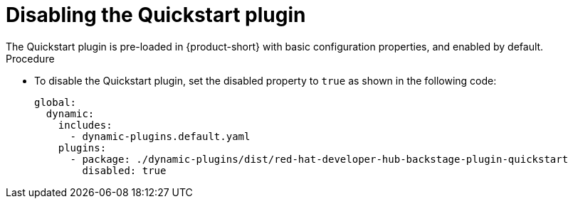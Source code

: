 :_mod-docs-content-type: PROCEDURE

[id="proc-disabling-rhdh-quickstart_{context}"]
= Disabling the Quickstart plugin
The Quickstart plugin is pre-loaded in {product-short} with basic configuration properties, and enabled by default. 

.Procedure

* To disable the Quickstart plugin, set the disabled property to `true` as shown in the following code:
+
[source,yaml]
----
global:
  dynamic:
    includes:
      - dynamic-plugins.default.yaml
    plugins:
      - package: ./dynamic-plugins/dist/red-hat-developer-hub-backstage-plugin-quickstart
        disabled: true
----
